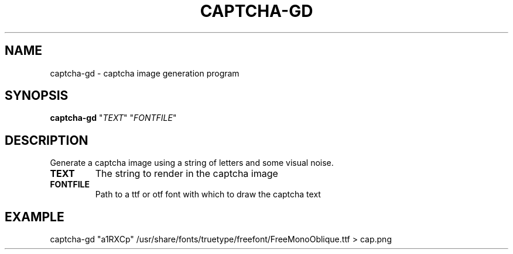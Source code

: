 .TH CAPTCHA-GD "1" "October 2021" "captcha-gd 1.0.0" "User Commands"
.SH NAME
captcha-gd - captcha image generation program
.SH SYNOPSIS
.B captcha-gd
"\fI\,TEXT\/\fR"
"\fI\,FONTFILE\/\fR"
.SH DESCRIPTION
Generate a captcha image using a string of letters and some visual noise.
.TP
\fBTEXT\fR
The string to render in the captcha image
.TP
\fBFONTFILE\fR
Path to a ttf or otf font with which to draw the captcha text
.SH EXAMPLE
captcha-gd "a1RXCp" /usr/share/fonts/truetype/freefont/FreeMonoOblique.ttf > cap.png
